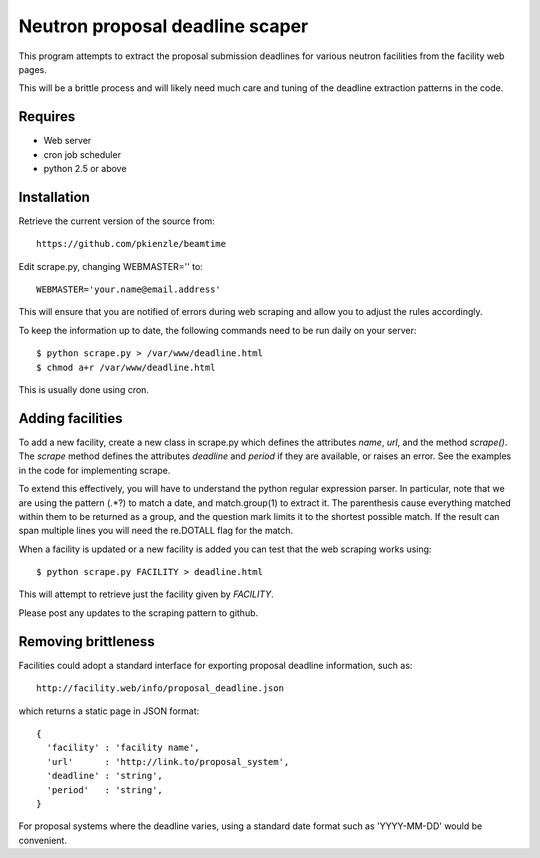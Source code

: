================================
Neutron proposal deadline scaper
================================

This program attempts to extract the proposal submission deadlines for
various neutron facilities from the facility web pages.

This will be a brittle process and will likely need much care and tuning
of the deadline extraction patterns in the code.

Requires
--------

* Web server
* cron job scheduler
* python 2.5 or above

Installation
------------

Retrieve the current version of the source from::

    https://github.com/pkienzle/beamtime

Edit scrape.py, changing WEBMASTER='' to::

    WEBMASTER='your.name@email.address'

This will ensure that you are notified of errors during web scraping
and allow you to adjust the rules accordingly.

To keep the information up to date, the following commands need to 
be run daily on your server::

    $ python scrape.py > /var/www/deadline.html
    $ chmod a+r /var/www/deadline.html

This is usually done using cron.


Adding facilities
-----------------

To add a new facility, create a new class in scrape.py which defines
the attributes *name*, *url*, and the method *scrape()*.  The *scrape*
method defines the attributes *deadline* and *period* if they are
available, or raises an error.  See the examples in the code for
implementing scrape.

To extend this effectively, you will have to understand the python
regular expression parser. In particular, note that we are using the
pattern (.*?) to match a date, and match.group(1) to extract it.  The
parenthesis cause everything matched within them to be returned as a
group, and the question mark limits it to the shortest possible match.
If the result can span multiple lines you will need the re.DOTALL flag
for the match.

When a facility is updated or a new facility is added you can test
that the web scraping works using::

    $ python scrape.py FACILITY > deadline.html

This will attempt to retrieve just the facility given by *FACILITY*.

Please post any updates to the scraping pattern to github.

Removing brittleness
--------------------

Facilities could adopt a standard interface for exporting proposal 
deadline information, such as::

    http://facility.web/info/proposal_deadline.json

which returns a static page in JSON format::

    {
      'facility' : 'facility name',
      'url'      : 'http://link.to/proposal_system',
      'deadline' : 'string',
      'period'   : 'string',
    }

For proposal systems where the deadline varies, using a standard date
format such as 'YYYY-MM-DD' would be convenient.

